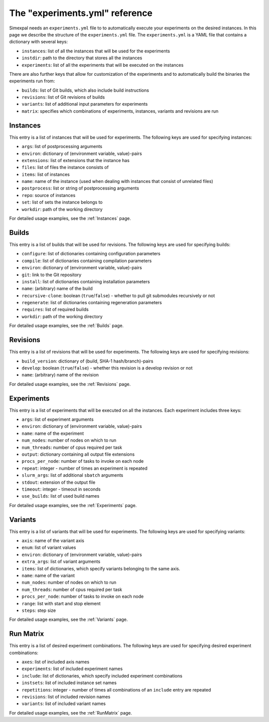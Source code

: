 The "experiments.yml" reference
===============================

Simexpal needs an ``experiments.yml`` file to to automatically execute your experiments
on the desired instances. In this page we describe the structure of the ``experiments.yml``
file. The ``experiments.yml`` is a YAML file that contains a dictionary with several keys:

- ``instances``: list of all the instances that will be used for the experiments
- ``instdir``: path to the directory that stores all the instances
- ``experiments``: list of all the experiments that will be executed on the instances

There are also further keys that allow for customization of the experiments and to
automatically build the binaries the experiments run from:

- ``builds``: list of Git builds, which also include build instructions
- ``revisions``: list of Git revisions of builds
- ``variants``: list of additional input parameters for experiments
- ``matrix``: specifies which combinations of experiments, instances, variants and revisions are run

Instances
---------
This entry is a list of instances that will be used for experiments. The following keys are
used for specifying instances:

- ``args``: list of postprocessing arguments
- ``environ``: dictionary of (environment variable, value)-pairs
- ``extensions``: list of extensions that the instance has
- ``files``: list of files the instance consists of
- ``items``: list of instances
- ``name``: name of the instance (used when dealing with instances that consist of unrelated files)
- ``postprocess``: list or string of postprocessing arguments
- ``repo``: source of instances
- ``set``: list of sets the instance belongs to
- ``workdir``: path of the working directory

For detailed usage examples, see the :ref:`Instances` page.

Builds
------
This entry is a list of builds that will be used for revisions. The following keys are
used for specifying builds:

- ``configure``: list of dictionaries containing configuration parameters
- ``compile``: list of dictionaries containing compilation parameters
- ``environ``: dictionary of (environment variable, value)-pairs
- ``git``: link to the Git repository
- ``install``: list of dictionaries containing installation parameters
- ``name``: (arbitrary) name of the build
- ``recursive-clone``: boolean (``true``/``false``) - whether to pull git submodules recursively or not
- ``regenerate``: list of dictionaries containing regeneration parameters
- ``requires``: list of required builds
- ``workdir``: path of the working directory

For detailed usage examples, see the :ref:`Builds` page.

Revisions
---------
This entry is a list of revisions that will be used for experiments. The following keys are
used for specifying revisions:

- ``build_version``: dictionary of (build, SHA-1 hash/branch)-pairs
- ``develop``: boolean (``true``/``false``) - whether this revision is a develop revision or not
- ``name``: (arbitrary) name of the revision

For detailed usage examples, see the :ref:`Revisions` page.

Experiments
-----------
This entry is a list of experiments that will be executed on all the instances.
Each experiment includes three keys:


- ``args``: list of experiment arguments
- ``environ``: dictionary of (environment variable, value)-pairs
- ``name``: name of the experiment
- ``num_nodes``: number of nodes on which to run
- ``num_threads``: number of cpus required per task
- ``output``: dictionary containing all output file extensions
- ``procs_per_node``: number of tasks to invoke on each node
- ``repeat``: integer - number of times an experiment is repeated
- ``slurm_args``: list of additional ``sbatch`` arguments
- ``stdout``: extension of the output file
- ``timeout``: integer - timeout in seconds
- ``use_builds``: list of used build names

For detailed usage examples, see the :ref:`Experiments` page.

Variants
--------
This entry is a list of variants that will be used for experiments. The following keys are
used for specifying variants:

- ``axis``: name of the variant axis
- ``enum``: list of variant values
- ``environ``: dictionary of (environment variable, value)-pairs
- ``extra_args``: list of variant arguments
- ``items``: list of dictionaries, which specify variants belonging to the same axis.
- ``name``: name of the variant
- ``num_nodes``: number of nodes on which to run
- ``num_threads``: number of cpus required per task
- ``procs_per_node``: number of tasks to invoke on each node
- ``range``: list with start and stop element
- ``steps``: step size

For detailed usage examples, see the :ref:`Variants` page.

Run Matrix
----------
This entry is a list of desired experiment combinations. The following keys are
used for specifying desired experiment combinations:

- ``axes``: list of included axis names
- ``experiments``: list of included experiment names
- ``include``: list of dictionaries, which specify included experiment combinations
- ``instsets``: list of included instance set names
- ``repetitions``: integer - number of times all combinations of an ``include`` entry are repeated
- ``revisions``: list of included revision names
- ``variants``: list of included variant names

For detailed usage examples, see the :ref:`RunMatrix` page.
